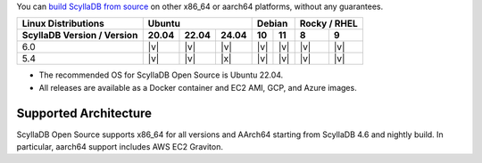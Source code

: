 You can `build ScyllaDB from source <https://github.com/scylladb/scylladb#build-prerequisites>`_ on other x86_64 or aarch64 platforms, without any guarantees.

+----------------------------+--------------------+---------------+---------------+
| Linux Distributions        |Ubuntu              | Debian        | Rocky /       |
|                            |                    |               | RHEL          |
+----------------------------+------+------+------+-------+-------+-------+-------+
| ScyllaDB Version / Version |20.04 |22.04 |24.04 |  10   |  11   |   8   |   9   |
+============================+======+======+======+=======+=======+=======+=======+
|   6.0                      | |v|  | |v|  | |v|  | |v|   | |v|   | |v|   | |v|   |
+----------------------------+------+------+------+-------+-------+-------+-------+
|   5.4                      | |v|  | |v|  | |x|  | |v|   | |v|   | |v|   | |v|   |
+----------------------------+------+------+------+-------+-------+-------+-------+

* The recommended OS for ScyllaDB Open Source is Ubuntu 22.04.
* All releases are available as a Docker container and EC2 AMI, GCP, and Azure images. 

Supported Architecture
-----------------------------

ScyllaDB Open Source supports x86_64 for all versions and AArch64 starting from ScyllaDB 4.6 and nightly build. 
In particular, aarch64 support includes AWS EC2 Graviton.